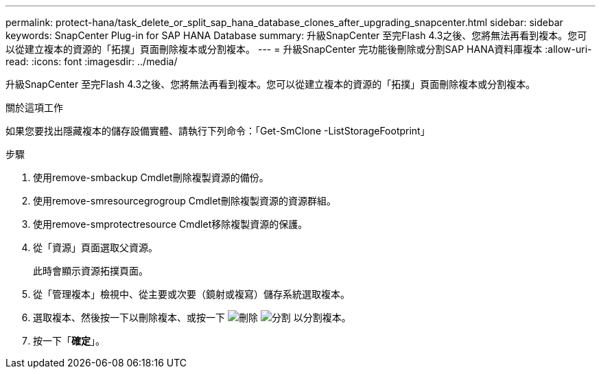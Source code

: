---
permalink: protect-hana/task_delete_or_split_sap_hana_database_clones_after_upgrading_snapcenter.html 
sidebar: sidebar 
keywords: SnapCenter Plug-in for SAP HANA Database 
summary: 升級SnapCenter 至完Flash 4.3之後、您將無法再看到複本。您可以從建立複本的資源的「拓撲」頁面刪除複本或分割複本。 
---
= 升級SnapCenter 完功能後刪除或分割SAP HANA資料庫複本
:allow-uri-read: 
:icons: font
:imagesdir: ../media/


[role="lead"]
升級SnapCenter 至完Flash 4.3之後、您將無法再看到複本。您可以從建立複本的資源的「拓撲」頁面刪除複本或分割複本。

.關於這項工作
如果您要找出隱藏複本的儲存設備實體、請執行下列命令：「Get-SmClone -ListStorageFootprint」

.步驟
. 使用remove-smbackup Cmdlet刪除複製資源的備份。
. 使用remove-smresourcegrogroup Cmdlet刪除複製資源的資源群組。
. 使用remove-smprotectresource Cmdlet移除複製資源的保護。
. 從「資源」頁面選取父資源。
+
此時會顯示資源拓撲頁面。

. 從「管理複本」檢視中、從主要或次要（鏡射或複寫）儲存系統選取複本。
. 選取複本、然後按一下以刪除複本、或按一下 image:../media/delete_icon.gif["刪除"] image:../media/split_cone.gif["分割"] 以分割複本。
. 按一下「*確定*」。

